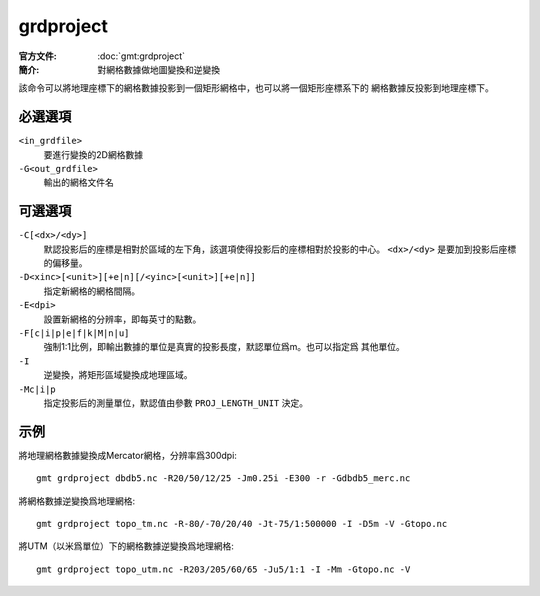 .. index:: ! grdproject

grdproject
==========

:官方文件: :doc:`gmt:grdproject`
:簡介: 對網格數據做地圖變換和逆變換

該命令可以將地理座標下的網格數據投影到一個矩形網格中，也可以將一個矩形座標系下的
網格數據反投影到地理座標下。

必選選項
--------

``<in_grdfile>``
    要進行變換的2D網格數據

``-G<out_grdfile>``
    輸出的網格文件名

可選選項
--------

``-C[<dx>/<dy>]``
    默認投影后的座標是相對於區域的左下角，該選項使得投影后的座標相對於投影的中心。
    ``<dx>/<dy>`` 是要加到投影后座標的偏移量。

``-D<xinc>[<unit>][+e|n][/<yinc>[<unit>][+e|n]]``
    指定新網格的網格間隔。

``-E<dpi>``
    設置新網格的分辨率，即每英寸的點數。

``-F[c|i|p|e|f|k|M|n|u]``
    強制1:1比例，即輸出數據的單位是真實的投影長度，默認單位爲m。也可以指定爲
    其他單位。

``-I``
    逆變換，將矩形區域變換成地理區域。

``-Mc|i|p``
    指定投影后的測量單位，默認值由參數 ``PROJ_LENGTH_UNIT`` 決定。

示例
----

將地理網格數據變換成Mercator網格，分辨率爲300dpi::

    gmt grdproject dbdb5.nc -R20/50/12/25 -Jm0.25i -E300 -r -Gdbdb5_merc.nc

將網格數據逆變換爲地理網格::

    gmt grdproject topo_tm.nc -R-80/-70/20/40 -Jt-75/1:500000 -I -D5m -V -Gtopo.nc

將UTM（以米爲單位）下的網格數據逆變換爲地理網格::

    gmt grdproject topo_utm.nc -R203/205/60/65 -Ju5/1:1 -I -Mm -Gtopo.nc -V
